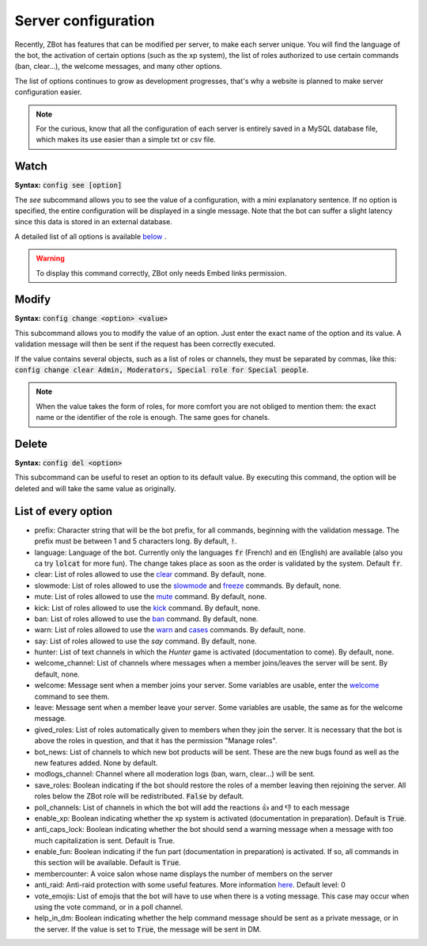 ====================
Server configuration
====================

Recently, ZBot has features that can be modified per server, to make each server unique. You will find the language of the bot, the activation of certain options (such as the xp system), the list of roles authorized to use certain commands (ban, clear...), the welcome messages, and many other options. 

The list of options continues to grow as development progresses, that's why a website is planned to make server configuration easier.

.. note:: For the curious, know that all the configuration of each server is entirely saved in a MySQL database file, which makes its use easier than a simple txt or csv file.

-----
Watch
-----

**Syntax:** :code:`config see [option]`

The `see` subcommand allows you to see the value of a configuration, with a mini explanatory sentence. If no option is specified, the entire configuration will be displayed in a single message. Note that the bot can suffer a slight latency since this data is stored in an external database.

A detailed list of all options is available `below <#list-of-every-option>`_ .

.. warning:: To display this command correctly, ZBot only needs Embed links permission.


------
Modify
------

**Syntax:** :code:`config change <option> <value>`

This subcommand allows you to modify the value of an option. Just enter the exact name of the option and its value. A validation message will then be sent if the request has been correctly executed. 

If the value contains several objects, such as a list of roles or channels, they must be separated by commas, like this: :code:`config change clear Admin, Moderators, Special role for Special people`.

.. note:: When the value takes the form of roles, for more comfort you are not obliged to mention them: the exact name or the identifier of the role is enough. The same goes for chanels.


------
Delete
------

**Syntax:** :code:`config del <option>`

This subcommand can be useful to reset an option to its default value. By executing this command, the option will be deleted and will take the same value as originally.


--------------------
List of every option
--------------------

* prefix: Character string that will be the bot prefix, for all commands, beginning with the validation message. The prefix must be between 1 and 5 characters long. By default, :code:`!`.
* language: Language of the bot. Currently only the languages :code:`fr` (French) and :code:`en` (English) are available (also you ca try :code:`lolcat` for more fun). The change takes place as soon as the order is validated by the system. Default :code:`fr`.
* clear: List of roles allowed to use the `clear <moderator.html#clear>`_ command. By default, none.
* slowmode: List of roles allowed to use the `slowmode <moderator.html#slowmode>`_ and `freeze <moderator.html#freeze>`_ commands. By default, none.
* mute: List of roles allowed to use the `mute <moderator.html#mute>`_ command. By default, none.
* kick: List of roles allowed to use the `kick <moderator.html#kick>`_ command. By default, none.
* ban: List of roles allowed to use the `ban <moderator.html#ban>`_ command. By default, none.
* warn: List of roles allowed to use the `warn <moderator.html#warn>`_ and `cases <moderator.html#handling-cases>`_ commands. By default, none.
* say: List of roles allowed to use the `say` command. By default, none.
* hunter: List of text channels in which the *Hunter* game is activated (documentation to come). By default, none.
* welcome_channel: List of channels where messages when a member joins/leaves the server will be sent. By default, none.
* welcome: Message sent when a member joins your server. Some variables are usable, enter the `welcome <infos.html#welcome>`_ command to see them.
* leave: Message sent when a member leave your server. Some variables are usable, the same as for the welcome message.
* gived_roles: List of roles automatically given to members when they join the server. It is necessary that the bot is above the roles in question, and that it has the permission "Manage roles".
* bot_news: List of channels to which new bot products will be sent. These are the new bugs found as well as the new features added. None by default.
* modlogs_channel: Channel where all moderation logs (ban, warn, clear...) will be sent.
* save_roles: Boolean indicating if the bot should restore the roles of a member leaving then rejoining the server. All roles below the ZBot role will be redistributed. :code:`False` by default.
* poll_channels: List of channels in which the bot will add the reactions 👍 and 👎 to each message
* enable_xp: Boolean indicating whether the xp system is activated (documentation in preparation). Default is :code:`True`.
* anti_caps_lock: Boolean indicating whether the bot should send a warning message when a message with too much capitalization is sent. Default is True.
* enable_fun: Boolean indicating if the fun part (documentation in preparation) is activated. If so, all commands in this section will be available. Default is :code:`True`.
* membercounter: A voice salon whose name displays the number of members on the server
* anti_raid: Anti-raid protection with some useful features. More information `here <moderator.html#anti-raid>`_. Default level: 0
* vote_emojis: List of emojis that the bot will have to use when there is a voting message. This case may occur when using the vote command, or in a poll channel.
* help_in_dm: Boolean indicating whether the help command message should be sent as a private message, or in the server. If the value is set to :code:`True`, the message will be sent in DM.